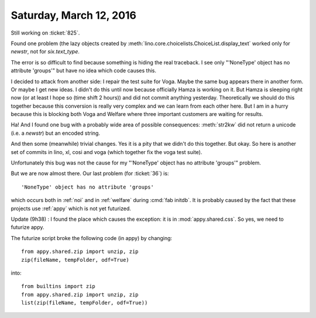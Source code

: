 ========================
Saturday, March 12, 2016
========================

Still working on :ticket:`825`. 

Found one problem (the lazy objects created by
:meth:`lino.core.choicelists.ChoiceList.display_text` worked only for
`newstr`, not for `six.text_type`.

The error is so difficult to find because something is hiding the real
traceback. I see only "'NoneType' object has no attribute 'groups'"
but have no idea which code causes this.

I decided to attack from another side: I repair the test suite for
Voga. Maybe the same bug appears there in another form. Or maybe I get
new ideas.  I didn't do this until now because officially Hamza is
working on it.  But Hamza is sleeping right now (or at least I hope so
(time shift 2 hours)) and did not commit anything yesterday.
Theoretically we should do this together because this conversion is
really very complex and we can learn from each other here.  But I am
in a hurry because this is blocking both Voga and Welfare where three
important customers are waiting for results.

Ha! And I found one bug with a probably wide area of possible
consequences: :meth:`str2kw` did not return a unicode (i.e. a
`newstr`) but an encoded string.

And then some (meanwhile) trivial changes. Yes it is a pity that we
didn't do this together. But okay.  So here is another set of commits
in lino, xl, cosi and voga (which together fix the voga test suite).

Unfortunately this bug was not the cause for my "'NoneType' object has
no attribute 'groups'" problem.

But we are now almost there. Our last problem (for :ticket:`36`) is::

  'NoneType' object has no attribute 'groups'

which occurs both in :ref:`noi` and in :ref:`welfare` during :cmd:`fab
initdb`.  It is probably caused by the fact that these projects use
:ref:`appy` which is not yet futurized.


Update (9h38) : I found the place which causes the exception: it is in
:mod:`appy.shared.css`. So yes, we need to futurize appy.

The futurize script broke the following code (in appy) by changing::

    from appy.shared.zip import unzip, zip
    zip(fileName, tempFolder, odf=True)

into::

    from builtins import zip
    from appy.shared.zip import unzip, zip
    list(zip(fileName, tempFolder, odf=True))

